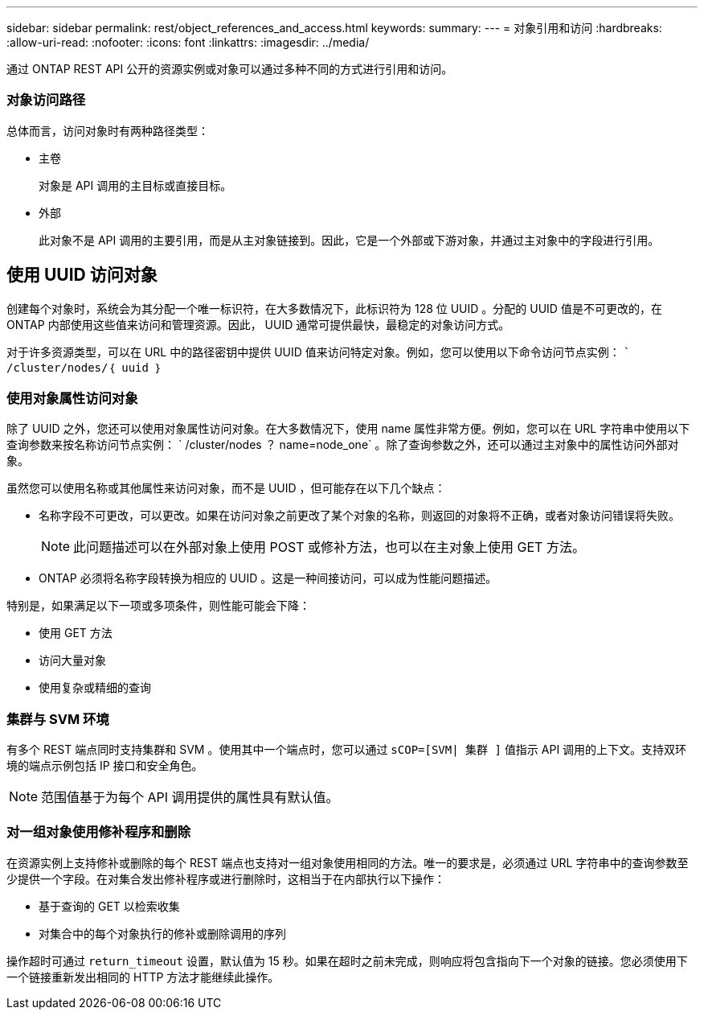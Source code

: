---
sidebar: sidebar 
permalink: rest/object_references_and_access.html 
keywords:  
summary:  
---
= 对象引用和访问
:hardbreaks:
:allow-uri-read: 
:nofooter: 
:icons: font
:linkattrs: 
:imagesdir: ../media/


[role="lead"]
通过 ONTAP REST API 公开的资源实例或对象可以通过多种不同的方式进行引用和访问。



=== 对象访问路径

总体而言，访问对象时有两种路径类型：

* 主卷
+
对象是 API 调用的主目标或直接目标。

* 外部
+
此对象不是 API 调用的主要引用，而是从主对象链接到。因此，它是一个外部或下游对象，并通过主对象中的字段进行引用。





== 使用 UUID 访问对象

创建每个对象时，系统会为其分配一个唯一标识符，在大多数情况下，此标识符为 128 位 UUID 。分配的 UUID 值是不可更改的，在 ONTAP 内部使用这些值来访问和管理资源。因此， UUID 通常可提供最快，最稳定的对象访问方式。

对于许多资源类型，可以在 URL 中的路径密钥中提供 UUID 值来访问特定对象。例如，您可以使用以下命令访问节点实例： `` /cluster/nodes/｛ uuid ｝`



=== 使用对象属性访问对象

除了 UUID 之外，您还可以使用对象属性访问对象。在大多数情况下，使用 name 属性非常方便。例如，您可以在 URL 字符串中使用以下查询参数来按名称访问节点实例： ` /cluster/nodes ？ name=node_one` 。除了查询参数之外，还可以通过主对象中的属性访问外部对象。

虽然您可以使用名称或其他属性来访问对象，而不是 UUID ，但可能存在以下几个缺点：

* 名称字段不可更改，可以更改。如果在访问对象之前更改了某个对象的名称，则返回的对象将不正确，或者对象访问错误将失败。
+

NOTE: 此问题描述可以在外部对象上使用 POST 或修补方法，也可以在主对象上使用 GET 方法。

* ONTAP 必须将名称字段转换为相应的 UUID 。这是一种间接访问，可以成为性能问题描述。


特别是，如果满足以下一项或多项条件，则性能可能会下降：

* 使用 GET 方法
* 访问大量对象
* 使用复杂或精细的查询




=== 集群与 SVM 环境

有多个 REST 端点同时支持集群和 SVM 。使用其中一个端点时，您可以通过 `sCOP=[SVM| 集群 ]` 值指示 API 调用的上下文。支持双环境的端点示例包括 IP 接口和安全角色。


NOTE: 范围值基于为每个 API 调用提供的属性具有默认值。



=== 对一组对象使用修补程序和删除

在资源实例上支持修补或删除的每个 REST 端点也支持对一组对象使用相同的方法。唯一的要求是，必须通过 URL 字符串中的查询参数至少提供一个字段。在对集合发出修补程序或进行删除时，这相当于在内部执行以下操作：

* 基于查询的 GET 以检索收集
* 对集合中的每个对象执行的修补或删除调用的序列


操作超时可通过 `return_timeout` 设置，默认值为 15 秒。如果在超时之前未完成，则响应将包含指向下一个对象的链接。您必须使用下一个链接重新发出相同的 HTTP 方法才能继续此操作。
